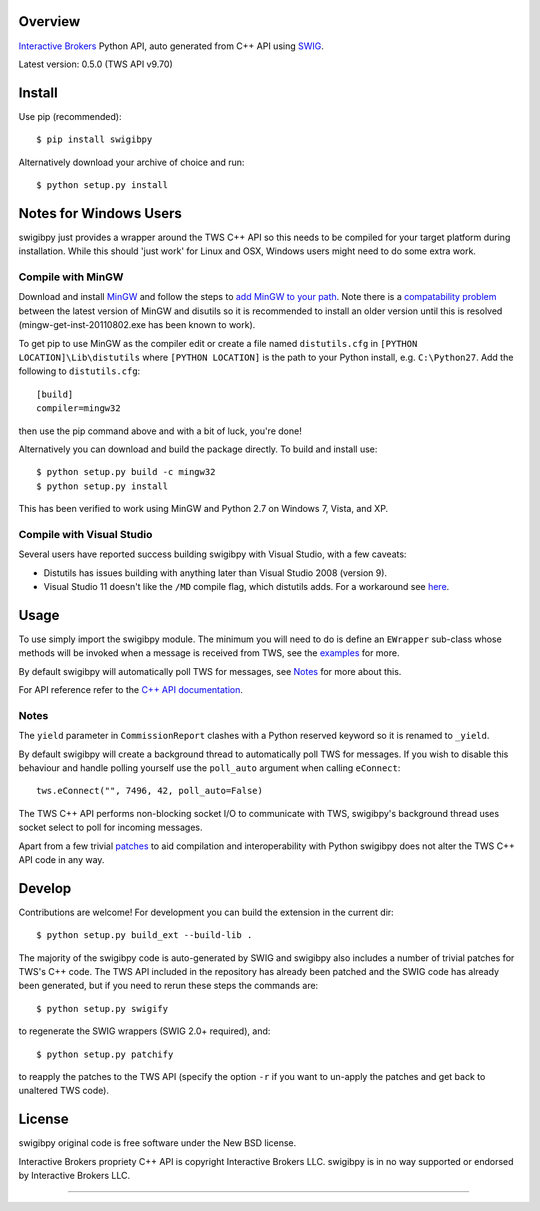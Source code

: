 Overview
========

`Interactive Brokers`_ Python API, auto generated from C++ API using `SWIG`_.

Latest version: 0.5.0 (TWS API v9.70)

Install
=======

Use pip (recommended)::

    $ pip install swigibpy

Alternatively download your archive of choice and run::

    $ python setup.py install

Notes for Windows Users
=======================

swigibpy just provides a wrapper around the TWS C++ API so this needs to be
compiled for your target platform during installation. While this should
'just work' for Linux and OSX, Windows users might need to do some extra work.

Compile with MinGW
------------------

Download and install `MinGW`_ and follow the steps to `add MinGW
to your path`_.  Note there is a `compatability problem`_ between the latest
version of MinGW and disutils so it is recommended to install an older version
until this is resolved (mingw-get-inst-20110802.exe has been known to work).

To get pip to use MinGW as the compiler edit or create a
file named ``distutils.cfg`` in ``[PYTHON LOCATION]\Lib\distutils`` where
``[PYTHON LOCATION]`` is the path to your Python install, e.g. ``C:\Python27``.
Add the following to ``distutils.cfg``::

	[build]
	compiler=mingw32

then use the pip command above and with a bit of luck, you're done!

Alternatively you can download and build the package directly. To build and
install use::

	$ python setup.py build -c mingw32
	$ python setup.py install

This has been verified to work using MinGW and Python 2.7 on Windows 7, Vista,
and XP.

Compile with Visual Studio
--------------------------

Several users have reported success building swigibpy with Visual Studio, with 
a few caveats:

- Distutils has issues building with anything later than Visual Studio 2008
  (version 9).
- Visual Studio 11 doesn't like the ``/MD`` compile flag, which distutils adds.
  For a workaround see `here`_.

Usage
=====

To use simply import the swigibpy module. The minimum you will need to do is 
define an ``EWrapper`` sub-class whose methods will be invoked when a message
is received from TWS, see the `examples`_ for more.

By default swigibpy will automatically poll TWS for messages, see `Notes`_ for
more about this.

For API reference refer to the `C++ API documentation`_.

Notes
-----

The ``yield`` parameter in ``CommissionReport`` clashes with a Python reserved
keyword so it is renamed to ``_yield``.

By default swigibpy will create a background thread to automatically poll TWS 
for messages.  If you wish to disable this behaviour and handle polling 
yourself use the ``poll_auto`` argument when calling ``eConnect``::
    
    tws.eConnect("", 7496, 42, poll_auto=False)

The TWS C++ API performs non-blocking socket I/O to communicate with TWS,
swigibpy's background thread uses socket select to poll for incoming messages.

Apart from a few trivial `patches`_ to aid compilation and interoperability 
with Python swigibpy does not alter the TWS C++ API code in any way.

Develop
=======

Contributions are welcome! For development you can build the extension in the
current dir::

    $ python setup.py build_ext --build-lib .

The majority of the swigibpy code is auto-generated by SWIG and swigibpy also
includes a number of trivial patches for TWS's C++ code. The TWS API included 
in the repository has already been patched and the SWIG code has already been 
generated, but if you need to rerun these steps the commands are::

    $ python setup.py swigify

to regenerate the SWIG wrappers (SWIG 2.0+ required), and::

    $ python setup.py patchify

to reapply the patches to the TWS API (specify the option ``-r`` if you want to 
un-apply the patches and get back to unaltered TWS code).

License
=======

swigibpy original code is free software under the New BSD license.

Interactive Brokers propriety C++ API is copyright Interactive Brokers LLC.
swigibpy is in no way supported or endorsed by Interactive Brokers LLC.

--------------

.. _Interactive Brokers: http://www.interactivebrokers.com/
.. _SWIG: http://www.swig.org/
.. _C++ API documentation: http://www.interactivebrokers.com/en/software/api/api.htm
.. _MinGW: http://www.mingw.org/
.. _add MinGW to your path: http://www.mingw.org/wiki/Getting_Started#toc5
.. _compatability problem: http://bugs.python.org/issue12641
.. _here: https://github.com/Komnomnomnom/swigibpy/issues/2
.. _patches: https://github.com/Komnomnomnom/swigibpy/tree/master/patches
.. _examples: https://github.com/Komnomnomnom/swigibpy/tree/master/examples
